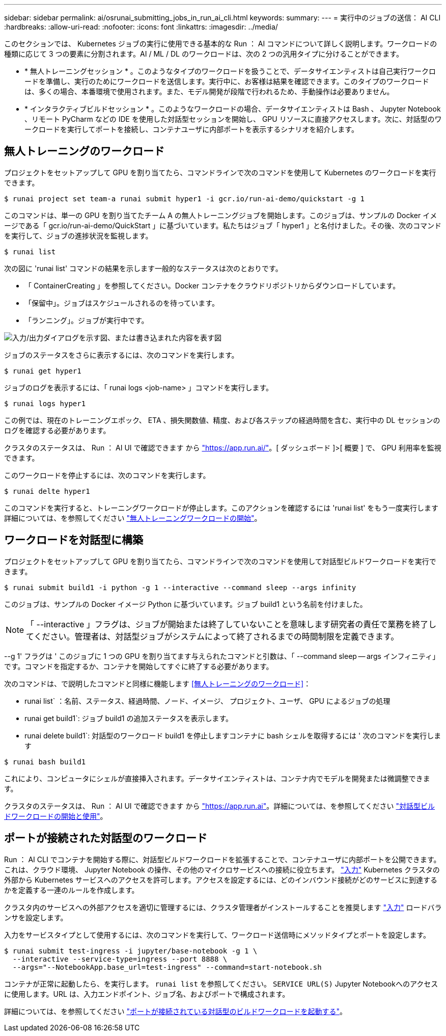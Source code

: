 ---
sidebar: sidebar 
permalink: ai/osrunai_submitting_jobs_in_run_ai_cli.html 
keywords:  
summary:  
---
= 実行中のジョブの送信： AI CLI
:hardbreaks:
:allow-uri-read: 
:nofooter: 
:icons: font
:linkattrs: 
:imagesdir: ../media/


[role="lead"]
このセクションでは、 Kubernetes ジョブの実行に使用できる基本的な Run ： AI コマンドについて詳しく説明します。ワークロードの種類に応じて 3 つの要素に分割されます。AI / ML / DL のワークロードは、次の 2 つの汎用タイプに分けることができます。

* * 無人トレーニングセッション * 。このようなタイプのワークロードを扱うことで、データサイエンティストは自己実行ワークロードを準備し、実行のためにワークロードを送信します。実行中に、お客様は結果を確認できます。このタイプのワークロードは、多くの場合、本番環境で使用されます。また、モデル開発が段階で行われるため、手動操作は必要ありません。
* * インタラクティブビルドセッション * 。このようなワークロードの場合、データサイエンティストは Bash 、 Jupyter Notebook 、リモート PyCharm などの IDE を使用した対話型セッションを開始し、 GPU リソースに直接アクセスします。次に、対話型のワークロードを実行してポートを接続し、コンテナユーザに内部ポートを表示するシナリオを紹介します。




== 無人トレーニングのワークロード

プロジェクトをセットアップして GPU を割り当てたら、コマンドラインで次のコマンドを使用して Kubernetes のワークロードを実行できます。

....
$ runai project set team-a runai submit hyper1 -i gcr.io/run-ai-demo/quickstart -g 1
....
このコマンドは、単一の GPU を割り当てたチーム A の無人トレーニングジョブを開始します。このジョブは、サンプルの Docker イメージである「 gcr.io/run-ai-demo/QuickStart 」に基づいています。私たちはジョブ「 hyper1 」と名付けました。その後、次のコマンドを実行して、ジョブの進捗状況を監視します。

....
$ runai list
....
次の図に 'runai list' コマンドの結果を示します一般的なステータスは次のとおりです。

* 「 ContainerCreating 」を参照してください。Docker コンテナをクラウドリポジトリからダウンロードしています。
* 「保留中」。ジョブはスケジュールされるのを待っています。
* 「ランニング」。ジョブが実行中です。


image:osrunai_image5.png["入力/出力ダイアログを示す図、または書き込まれた内容を表す図"]

ジョブのステータスをさらに表示するには、次のコマンドを実行します。

....
$ runai get hyper1
....
ジョブのログを表示するには、「 runai logs <job-name> 」コマンドを実行します。

....
$ runai logs hyper1
....
この例では、現在のトレーニングエポック、 ETA 、損失関数値、精度、および各ステップの経過時間を含む、実行中の DL セッションのログを確認する必要があります。

クラスタのステータスは、 Run ： AI UI で確認できます から https://app.run.ai/["https://app.run.ai/"^]。[ ダッシュボード ]>[ 概要 ] で、 GPU 利用率を監視できます。

このワークロードを停止するには、次のコマンドを実行します。

....
$ runai delte hyper1
....
このコマンドを実行すると、トレーニングワークロードが停止します。このアクションを確認するには 'runai list' をもう一度実行します詳細については、を参照してください https://docs.run.ai/Researcher/Walkthroughs/Walkthrough-Launch-Unattended-Training-Workloads-/["無人トレーニングワークロードの開始"^]。



== ワークロードを対話型に構築

プロジェクトをセットアップして GPU を割り当てたら、コマンドラインで次のコマンドを使用して対話型ビルドワークロードを実行できます。

....
$ runai submit build1 -i python -g 1 --interactive --command sleep --args infinity
....
このジョブは、サンプルの Docker イメージ Python に基づいています。ジョブ build1 という名前を付けました。


NOTE: 「 --interactive 」フラグは、ジョブが開始または終了していないことを意味します研究者の責任で業務を終了してください。管理者は、対話型ジョブがシステムによって終了されるまでの時間制限を定義できます。

--g 1' フラグは ' このジョブに 1 つの GPU を割り当てます与えられたコマンドと引数は、「 --command sleep -- args インフィニティ」です。コマンドを指定するか、コンテナを開始してすぐに終了する必要があります。

次のコマンドは、で説明したコマンドと同様に機能します <<無人トレーニングのワークロード>>：

* runai list` ：名前、ステータス、経過時間、ノード、イメージ、 プロジェクト、ユーザ、 GPU によるジョブの処理
* runai get build1`: ジョブ build1 の追加ステータスを表示します。
* runai delete build1`: 対話型のワークロード build1 を停止しますコンテナに bash シェルを取得するには ' 次のコマンドを実行します


....
$ runai bash build1
....
これにより、コンピュータにシェルが直接挿入されます。データサイエンティストは、コンテナ内でモデルを開発または微調整できます。

クラスタのステータスは、 Run ： AI UI で確認できます から https://app.run.ai["https://app.run.ai"^]。詳細については、を参照してください https://docs.run.ai/Researcher/Walkthroughs/Walkthrough-Start-and-Use-Interactive-Build-Workloads-/["対話型ビルドワークロードの開始と使用"^]。



== ポートが接続された対話型のワークロード

Run ： AI CLI でコンテナを開始する際に、対話型ビルドワークロードを拡張することで、コンテナユーザに内部ポートを公開できます。これは、クラウド環境、 Jupyter Notebook の操作、その他のマイクロサービスへの接続に役立ちます。 https://kubernetes.io/docs/concepts/services-networking/ingress/["入力"^] Kubernetes クラスタの外部から Kubernetes サービスへのアクセスを許可します。アクセスを設定するには、どのインバウンド接続がどのサービスに到達するかを定義する一連のルールを作成します。

クラスタ内のサービスへの外部アクセスを適切に管理するには、クラスタ管理者がインストールすることを推奨します https://kubernetes.io/docs/concepts/services-networking/ingress/["入力"^] ロードバランサを設定します。

入力をサービスタイプとして使用するには、次のコマンドを実行して、ワークロード送信時にメソッドタイプとポートを設定します。

....
$ runai submit test-ingress -i jupyter/base-notebook -g 1 \
  --interactive --service-type=ingress --port 8888 \
  --args="--NotebookApp.base_url=test-ingress" --command=start-notebook.sh
....
コンテナが正常に起動したら、を実行します。 `runai list` を参照してください。 `SERVICE URL(S)` Jupyter Notebookへのアクセスに使用します。URL は、入力エンドポイント、ジョブ名、およびポートで構成されます。

詳細については、を参照してください https://docs.run.ai/Researcher/Walkthroughs/Walkthrough-Launch-an-Interactive-Build-Workload-with-Connected-Ports/["ポートが接続されている対話型のビルドワークロードを起動する"^]。

